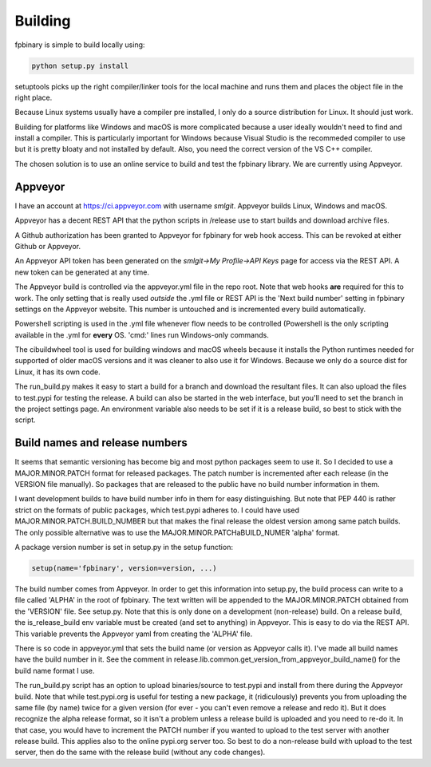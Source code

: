 Building
========

fpbinary is simple to build locally using:

.. code-block:: bash

    python setup.py install

setuptools picks up the right compiler/linker tools for the local machine and runs them and places the object file in the right place.

Because Linux systems usually have a compiler pre installed, I only do a source distribution for Linux. It should just work.

Building for platforms like Windows and macOS is more complicated because a user ideally wouldn't need to find and install a compiler.
This is particularly important for Windows because Visual Studio is the recommeded compiler to use but it is
pretty bloaty and not installed by default. Also, you need the correct version of the VS C++ compiler.

The chosen solution is to use an online service to build and test the fpbinary library. We are currently using Appveyor.

Appveyor
--------

I have an account at `<https://ci.appveyor.com>`_ with username *smlgit*. Appveyor builds Linux, Windows and macOS.

Appveyor has a decent REST API that the python scripts in /release use to start builds and download archive files.

A Github authorization has been granted to Appveyor for fpbinary for web hook access. This can be revoked at either
Github or Appveyor.

An Appveyor API token has been generated on the *smlgit->My Profile->API Keys* page for access via the REST API. A new
token can be generated at any time.

The Appveyor build is controlled via the appveyor.yml file in the repo root. Note that web hooks **are** required for this
to work. The only setting that is really used *outside* the .yml file or REST API is the 'Next build number' setting in
fpbinary settings on the Appveyor website. This number is untouched and is incremented every build automatically.

Powershell scripting is used in the .yml file whenever flow needs to be controlled (Powershell is the only
scripting available in the .yml for **every** OS. 'cmd:' lines run Windows-only commands.

The cibuildwheel tool is used for building windows and macOS wheels because it installs the Python runtimes needed for
supported of older macOS versions and it was cleaner to also use it for Windows. Because we only do a source dist for
Linux, it has its own code.

The run_build.py makes it easy to start a build for a branch and download the resultant files. It can also upload the
files to test.pypi for testing the release. A build can also be started in the web interface, but you'll need to set the
branch in the project settings page. An environment variable also needs to be set if it is a release build, so best to
stick with the script.

Build names and release numbers
-------------------------------

It seems that semantic versioning has become big and most python packages seem to use it. So I decided to use
a MAJOR.MINOR.PATCH format for released packages. The patch number is incremented after each release (in the
VERSION file manually). So packages that are released to the public have no build number information in them.

I want development builds to have build number info in them for easy distinguishing. But note that PEP 440
is rather strict on the formats of public packages, which test.pypi adheres to. I could have used
MAJOR.MINOR.PATCH.BUILD_NUMBER but that makes the final release the oldest version among same patch builds.
The only possible alternative was to use the MAJOR.MINOR.PATCHaBUILD_NUMER 'alpha' format.

A package version number is set in setup.py in the setup function:

.. code-block:: python

    setup(name='fpbinary', version=version, ...)

The build number comes from Appveyor. In order to get this information into setup.py, the build process can
write to a file called 'ALPHA' in the root of fpbinary. The text written will be appended to the MAJOR.MINOR.PATCH
obtained from the 'VERSION' file. See setup.py. Note that this is only done on a development (non-release)
build. On a release build, the is_release_build env variable must be created (and set to anything) in Appveyor.
This is easy to do via the REST API. This variable prevents the Appveyor yaml from creating the 'ALPHA' file.

There is so code in appveyor.yml that sets the build name (or version as Appveyor calls it). I've made all
build names have the build number in it. See the comment in release.lib.common.get_version_from_appveyor_build_name()
for the build name format I use.

The run_build.py script has an option to upload binaries/source to test.pypi and install from there during
the Appveyor build. Note that while test.pypi.org is useful for testing a new package, it (ridiculously)
prevents you from uploading the same file (by name) twice for a given version (for ever - you can't even remove a
release and redo it). But it does recognize the alpha release format, so it isn't a problem unless a
release build is uploaded and you need to re-do it. In that case, you would have to increment the PATCH number
if you wanted to upload to the test server with another release build. This applies also to the online pypi.org server
too. So best to do a non-release build with upload to the test server, then do the same with the release build
(without any code changes).